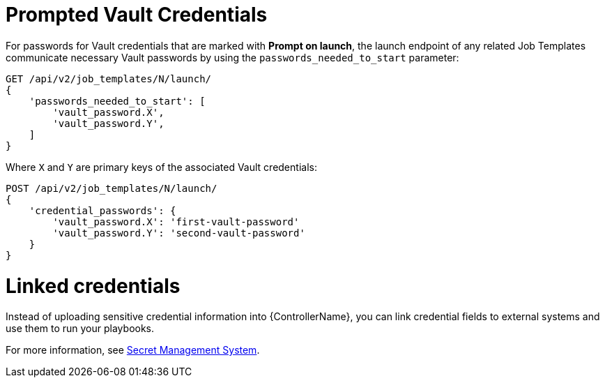 [id="ref-controller-prompted-vault-credentials"]

= Prompted Vault Credentials

For passwords for Vault credentials that are marked with *Prompt on launch*, the launch endpoint of any related Job Templates communicate necessary Vault passwords by using the `passwords_needed_to_start` parameter:

[literal, options="nowrap" subs="+attributes"]
----
GET /api/v2/job_templates/N/launch/
{
    'passwords_needed_to_start': [
        'vault_password.X',
        'vault_password.Y',
    ]
}
----

Where `X` and `Y` are primary keys of the associated Vault credentials:

[literal, options="nowrap" subs="+attributes"]
----
POST /api/v2/job_templates/N/launch/
{
    'credential_passwords': {
        'vault_password.X': 'first-vault-password'
        'vault_password.Y': 'second-vault-password'
    }
} 
----

= Linked credentials

Instead of uploading sensitive credential information into {ControllerName}, you can link credential fields to external systems and use them to run your playbooks. 

For more information, see xref:assembly-controller-secret-management[Secret Management System].
